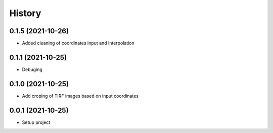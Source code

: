 =======
History
=======

0.1.5 (2021-10-26)
------------------
* Added cleaning of coordinates input and interpolation

0.1.1 (2021-10-25)
------------------
* Debuging

0.1.0 (2021-10-25)
------------------
* Add croping of TIRF images based on input coordinates

0.0.1 (2021-10-25)
------------------
* Setup project

